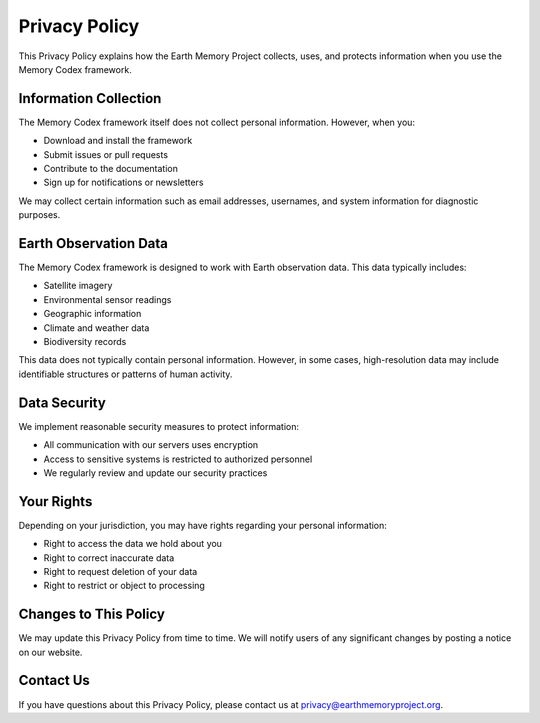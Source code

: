 =================
Privacy Policy
=================

This Privacy Policy explains how the Earth Memory Project collects, uses, and protects information when you use the Memory Codex framework.

Information Collection
----------------------

The Memory Codex framework itself does not collect personal information. However, when you:

* Download and install the framework
* Submit issues or pull requests
* Contribute to the documentation
* Sign up for notifications or newsletters

We may collect certain information such as email addresses, usernames, and system information for diagnostic purposes.

Earth Observation Data
----------------------

The Memory Codex framework is designed to work with Earth observation data. This data typically includes:

* Satellite imagery
* Environmental sensor readings
* Geographic information
* Climate and weather data
* Biodiversity records

This data does not typically contain personal information. However, in some cases, high-resolution data may include identifiable structures or patterns of human activity.

Data Security
--------------

We implement reasonable security measures to protect information:

* All communication with our servers uses encryption
* Access to sensitive systems is restricted to authorized personnel
* We regularly review and update our security practices

Your Rights
-----------

Depending on your jurisdiction, you may have rights regarding your personal information:

* Right to access the data we hold about you
* Right to correct inaccurate data
* Right to request deletion of your data
* Right to restrict or object to processing

Changes to This Policy
----------------------

We may update this Privacy Policy from time to time. We will notify users of any significant changes by posting a notice on our website.

Contact Us
----------

If you have questions about this Privacy Policy, please contact us at privacy@earthmemoryproject.org. 